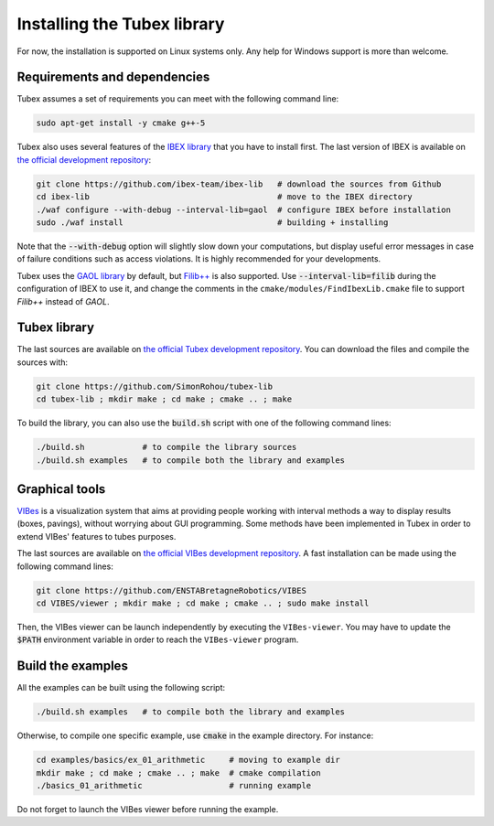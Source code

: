 Installing the Tubex library
============================

For now, the installation is supported on Linux systems only. Any help for Windows support is more than welcome.


Requirements and dependencies
-----------------------------

Tubex assumes a set of requirements you can meet with the following command line:

.. code-block:: bash

  sudo apt-get install -y cmake g++-5

Tubex also uses several features of the `IBEX library <http://www.ibex-lib.org/doc/install.html>`_ that you have to install first. The last version of IBEX is available on `the official development repository <https://github.com/ibex-team/ibex-lib>`_:

.. code-block:: bash

  git clone https://github.com/ibex-team/ibex-lib   # download the sources from Github
  cd ibex-lib                                       # move to the IBEX directory
  ./waf configure --with-debug --interval-lib=gaol  # configure IBEX before installation
  sudo ./waf install                                # building + installing

Note that the :code:`--with-debug` option will slightly slow down your computations, but display useful error messages in case of failure conditions such as access violations. It is highly recommended for your developments.

Tubex uses the `GAOL library <http://frederic.goualard.net/#research-software>`_ by default, but `Filib++ <http://www2.math.uni-wuppertal.de/~xsc/software/filib.html>`_ is also supported. Use :code:`--interval-lib=filib` during the configuration of IBEX to use it, and change the comments in the ``cmake/modules/FindIbexLib.cmake`` file to support `Filib++` instead of `GAOL`.


Tubex library
-------------

The last sources are available on `the official Tubex development repository <https://github.com/SimonRohou/tubex-lib>`_. You can download the files and compile the sources with:

.. code-block:: bash

  git clone https://github.com/SimonRohou/tubex-lib
  cd tubex-lib ; mkdir make ; cd make ; cmake .. ; make

To build the library, you can also use the :code:`build.sh` script with one of the following command lines:

.. code-block:: bash

  ./build.sh            # to compile the library sources
  ./build.sh examples   # to compile both the library and examples


Graphical tools
---------------

`VIBes <http://enstabretagnerobotics.github.io/VIBES/>`_ is a visualization system that aims at providing people working with interval methods a way to display results (boxes, pavings), without worrying about GUI programming.
Some methods have been implemented in Tubex in order to extend VIBes' features to tubes purposes.

The last sources are available on `the official VIBes development repository <https://github.com/ENSTABretagneRobotics/VIBES>`_. A fast installation can be made using the following command lines:

.. code-block:: bash

  git clone https://github.com/ENSTABretagneRobotics/VIBES
  cd VIBES/viewer ; mkdir make ; cd make ; cmake .. ; sudo make install

.. \todo: test sudo make install and executable access

Then, the VIBes viewer can be launch independently by executing the ``VIBes-viewer``.
You may have to update the :code:`$PATH` environment variable in order to reach the ``VIBes-viewer`` program.


Build the examples
------------------

All the examples can be built using the following script:

.. code-block:: bash

  ./build.sh examples   # to compile both the library and examples

Otherwise, to compile one specific example, use :code:`cmake` in the example directory.
For instance:

.. code-block:: bash
  
  cd examples/basics/ex_01_arithmetic     # moving to example dir
  mkdir make ; cd make ; cmake .. ; make  # cmake compilation
  ./basics_01_arithmetic                  # running example

Do not forget to launch the VIBes viewer before running the example.